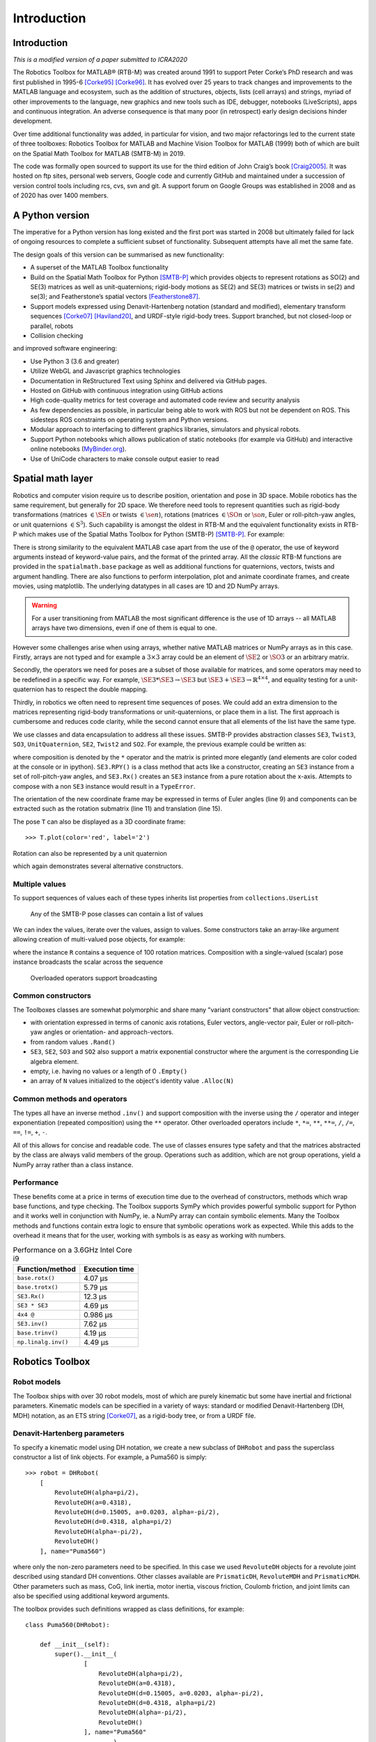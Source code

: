 ************
Introduction
************


Introduction
============

*This is a modified version of a paper submitted to ICRA2020*

The Robotics Toolbox for MATLAB® (RTB-M) was created around 1991 to support
Peter Corke’s PhD research and was first published in 1995-6 [Corke95]_
[Corke96]_. It has evolved over 25 years to track changes and improvements to
the MATLAB language and ecosystem, such as the addition of structures, objects,
lists (cell arrays) and strings, myriad of other improvements to the language,
new graphics and new tools such as IDE, debugger, notebooks (LiveScripts), apps
and continuous integration.  An adverse consequence is that many poor (in
retrospect) early design decisions hinder development. 

Over time additional functionality was added, in particular for vision, and two
major refactorings led to the current state of three toolboxes: Robotics Toolbox
for MATLAB and Machine Vision Toolbox for MATLAB (1999) both of which are built
on the Spatial Math Toolbox for MATLAB (SMTB-M) in 2019.

The code was formally open sourced to support its use for the third edition of
John Craig’s book [Craig2005]_. It was hosted on ftp sites, personal web
servers, Google code and currently GitHub and maintained under a succession of
version control tools including rcs, cvs, svn and git.  A support forum on
Google Groups was established in 2008 and as of 2020 has over 1400 members.


A Python version
================

The imperative for a Python version has long existed and the first port was
started in 2008 but ultimately failed for lack of ongoing resources to complete
a sufficient subset of functionality. Subsequent attempts have all met the same
fate.

The design goals of this version can be summarised as new functionality:

* A superset of the MATLAB Toolbox functionality
* Build on the Spatial Math Toolbox for Python [SMTB-P]_ which provides objects to
  represent rotations as SO(2) and SE(3) matrices as well as unit-quaternions;
  rigid-body motions as SE(2) and SE(3) matrices or twists in
  se(2) and se(3); and Featherstone’s spatial vectors [Featherstone87]_.
* Support models expressed using Denavit-Hartenberg notation (standard and
  modified), elementary transform sequences [Corke07]_ [Haviland20]_, and URDF-style
  rigid-body trees.  Support branched, but not closed-loop or parallel, robots
* Collision checking

and improved software engineering:

* Use Python 3 (3.6 and greater)
* Utilize WebGL and Javascript graphics technologies
* Documentation in ReStructured Text using Sphinx and delivered via GitHub pages.
* Hosted on GitHub with continuous integration using GitHub actions
* High code-quality metrics for test coverage and automated code review and security analysis
* As few dependencies as possible, in particular being able to work with ROS but not be dependent on ROS. This sidesteps ROS constraints on operating system and Python versions.
* Modular approach to interfacing to different graphics libraries, simulators and physical robots.
* Support Python notebooks which allows publication of static notebooks (for example via GitHub) and interactive online notebooks (`MyBinder.org <MyBinder.org>`_).
* Use of UniCode characters to make console output easier to read


Spatial math layer
==================

Robotics and computer vision require us to describe position, orientation and
pose in 3D space. Mobile robotics has the same requirement, but generally for 2D
space. We therefore need tools to represent quantities such as rigid-body
transformations (matrices :math:`\in \SE{n}` or twists :math:`\in \se{n}`),
rotations (matrices :math:`\in \SO{n}` or :math:`\so{n}`, Euler or roll-pitch-yaw
angles, or unit quaternions :math:`\in \mathrm{S}^3`). Such capability is amongst the oldest in
RTB-M and the equivalent functionality exists in RTB-P which makes use of the
Spatial Maths Toolbox for Python (SMTB-P) [SMTB-P]_. For example:

.. runblock:: pycon

    >>> from spatialmath.base import *
    >>> T = transl(0.5, 0.0, 0.0) @ rpy2tr(0.1, 0.2, 0.3, order='xyz') @ trotx(-90, 'deg')
    >>> print(T)

There is strong similarity to the equivalent MATLAB case apart from the use of
the ``@`` operator, the use of keyword arguments instead of keyword-value pairs,
and the format of the printed array. All the *classic* RTB-M functions are
provided in the ``spatialmath.base`` package as well as additional functions for
quaternions, vectors, twists and argument handling.  There are also functions to
perform interpolation, plot and animate coordinate frames, and create movies,
using matplotlib. The underlying datatypes in all cases are 1D and 2D NumPy
arrays. 

.. warning:: For a user transitioning from MATLAB the most significant difference is
    the use of 1D arrays -- all MATLAB arrays have two dimensions, even if one of
    them is equal to one.

However some challenges arise when using arrays, whether native MATLAB matrices
or NumPy arrays as in this case. Firstly, arrays are not typed and for example a
:math:`3 \times 3` array could be an element of :math:`\SE{2}` or
:math:`\SO{3}` or an arbitrary matrix.

Secondly, the operators we need for poses are a subset of those available for
matrices, and some operators may need to be redefined in a specific way. For
example, :math:`\SE{3} * \SE{3} \rightarrow \SE{3}` but :math:`\SE{3} + \SE{3} \rightarrow \mathbb{R}^{4 \times 4}`, and equality testing for a
unit-quaternion has to respect the double mapping.

Thirdly, in robotics we often need to represent time sequences of poses.  We
could add an extra dimension to the matrices representing rigid-body
transformations or unit-quaternions, or place them in a list.  The first
approach is cumbersome and reduces code clarity, while the second cannot ensure
that all elements of the list have the same type.

We  use classes and data encapsulation to address all these issues. SMTB-P
provides abstraction classes ``SE3``, ``Twist3``, ``SO3``, ``UnitQuaternion``,
``SE2``, ``Twist2`` and ``SO2``. For example, the previous example could be written
as:

.. runblock:: pycon
        :linenos:

        >>> from spatialmath import *
        >>> T = SE3(0.5, 0.0, 0.0) * SE3.RPY([0.1, 0.2, 0.3], order='xyz') * SE3.Rx(-90, unit='deg')
        >>> print(T)
        >>> T.eul()
        >>> T.R
        >>> T.t

where composition is denoted by the ``*`` operator and the matrix is printed more elegantly (and elements are color
coded at the console or in ipython).
``SE3.RPY()`` is a class method that acts like a constructor, creating an ``SE3`` instance from a set of roll-pitch-yaw angles,
and ``SE3.Rx()`` creates an ``SE3`` instance from a pure rotation about the x-axis.
Attempts to compose with a non ``SE3`` instance would result in a ``TypeError``.

The orientation of the new coordinate frame may be expressed in terms of Euler angles (line 9)
and components can be extracted such as the rotation submatrix (line 11) and translation (line 15).

The pose ``T`` can also be displayed as a 3D coordinate frame::

    >>> T.plot(color='red', label='2')


Rotation can also be represented by a unit quaternion

.. runblock:: pycon

    >>> from spatialmath import UnitQuaternion
    >>> print(UnitQuaternion.Rx(0.3))
    >>> print(UnitQuaternion.AngVec(0.3, [1, 0, 0]))

which again demonstrates several alternative constructors.



Multiple values
^^^^^^^^^^^^^^^

To support sequences of values each of these types inherits list properties from ``collections.UserList``

.. figure:: ../figs/pose-values.png
      :width: 600
      :alt: Any of the SMTB-P pose classes can contain a list of values

      Any of the SMTB-P pose classes can contain a list of values

We can index the values, iterate over the values, assign to values.
Some constructors take an array-like argument allowing creation of multi-valued pose objects,
for example:

.. runblock:: pycon

    >>> from spatialmath import SE3
    >>> import numpy as np
    >>> R = SE3.Rx(np.linspace(0, np.pi/2, num=100))
    >>> len(R)

where the instance ``R`` contains a sequence of 100 rotation matrices.  
Composition with a single-valued (scalar) pose instance  broadcasts the scalar
across the sequence

.. figure:: ../figs/broadcasting.png
   :alt: Overloaded operators support broadcasting

   Overloaded operators support broadcasting

Common constructors
^^^^^^^^^^^^^^^^^^^

The Toolboxes classes are somewhat polymorphic and share many "variant constructors" that allow object construction:

- with orientation expressed in terms of canonic axis rotations, Euler vectors, angle-vector pair,
  Euler or roll-pitch-yaw angles or orientation- and approach-vectors.
- from random values ``.Rand()``
- ``SE3``, ``SE2``, ``SO3`` and ``SO2`` also support a matrix exponential constructor where the argument is the
  corresponding Lie algebra element.
- empty, i.e. having no values or a length of 0 ``.Empty()``
- an array of ``N`` values initialized to the object's identity value ``.Alloc(N)``

Common methods and operators
^^^^^^^^^^^^^^^^^^^^^^^^^^^^

The types all have an inverse method ``.inv()`` and support composition with the inverse using the ``/`` operator
and integer exponentiation (repeated composition) using the ``**`` operator.
Other overloaded operators include ``*``, ``*=``, ``**``, ``**=``, ``/``, ``/=``, ``==``, ``!=``, ``+``, ``-``.

All of this allows for concise and readable code.
The use of classes ensures type safety and that the matrices abstracted by the class are always valid members of
the group.
Operations such as addition, which are not group operations, yield a NumPy array rather than a class instance.

Performance
^^^^^^^^^^^

These benefits come at a price in terms of execution time due to the overhead of
constructors, methods which wrap base functions, and type checking. The
Toolbox supports SymPy which provides powerful symbolic support for Python and
it works well in conjunction with NumPy, ie. a NumPy array can contain symbolic
elements.  Many the Toolbox methods and functions contain extra logic to ensure
that symbolic operations work as expected. While this adds to the overhead it
means that for the user, working with symbols is as easy as working with
numbers.  


.. table::  Performance on a 3.6GHz Intel Core i9

    ===================  ==============
    Function/method      Execution time
    ===================  ==============
    ``base.rotx()``      4.07 μs
    ``base.trotx()``     5.79 μs
    ``SE3.Rx()``         12.3 μs
    ``SE3 * SE3``        4.69 μs
    ``4x4 @``            0.986 μs
    ``SE3.inv()``        7.62 μs
    ``base.trinv()``     4.19 μs
    ``np.linalg.inv()``  4.49 μs
    ===================  ==============


Robotics Toolbox
================

Robot models
^^^^^^^^^^^^

The Toolbox ships with over 30 robot models, most of which are purely kinematic
but some have inertial and frictional parameters. Kinematic models can be
specified in a variety of ways:  standard or modified Denavit-Hartenberg (DH,
MDH) notation, as an ETS string [Corke07]_, as a rigid-body tree, or from a URDF
file.


Denavit-Hartenberg parameters
^^^^^^^^^^^^^^^^^^^^^^^^^^^^^

To specify a kinematic model using DH notation, we create a new subclass of ``DHRobot`` and pass the superclass constructor
a list of link objects.  For example, a Puma560 is simply::

    >>> robot = DHRobot(
        [
            RevoluteDH(alpha=pi/2),
            RevoluteDH(a=0.4318),
            RevoluteDH(d=0.15005, a=0.0203, alpha=-pi/2),
            RevoluteDH(d=0.4318, alpha=pi/2)
            RevoluteDH(alpha=-pi/2),
            RevoluteDH()
        ], name="Puma560")
    

where only the non-zero parameters need to be specified. In this case we used
``RevoluteDH`` objects for a revolute joint described using standard DH
conventions.  Other classes available are ``PrismaticDH``, ``RevoluteMDH`` and
``PrismaticMDH``. Other parameters such as mass,  CoG, link inertia, motor
inertia, viscous friction, Coulomb friction, and joint limits can also be
specified using additional keyword arguments.

The toolbox provides such definitions wrapped as class definitions, for example::

    class Puma560(DHRobot):

        def __init__(self):
            super().__init__(
                    [
                        RevoluteDH(alpha=pi/2),
                        RevoluteDH(a=0.4318),
                        RevoluteDH(d=0.15005, a=0.0203, alpha=-pi/2),
                        RevoluteDH(d=0.4318, alpha=pi/2)
                        RevoluteDH(alpha=-pi/2),
                        RevoluteDH()
                    ], name="Puma560"
                            )

We can now easily perform standard kinematic operations

.. runblock:: pycon
    :linenos:

    >>> import roboticstoolbox as rtb
    >>> puma = rtb.models.DH.Puma560()                  # instantiate robot model
    >>> print(puma)
    >>> print(puma.qr)
    >>> T = puma.fkine([0.1, 0.2, 0.3, 0.4, 0.5, 0.6])  # forward kinematics
    >>> print(T)
    >>> sol = puma.ikine_LM(T)                          # inverse kinematics
    >>> print(sol)

The Toolbox supports named joint configurations and these are shown in the table
at lines 16-22.

``ikine_LM`` is a generalised iterative numerical solution based on
Levenberg-Marquadt minimization, and additional status results are also
returned as part of a named tuple.

The default plot method::

    >>> puma.plot(q)

uses matplotlib to produce a "noodle robot" plot like

.. figure:: ../figs/noodle+ellipsoid.png
      :width: 600
      :alt: Puma560, with a velocity ellipsoid, rendered using the default matplotlib visualizer

      Puma560, with a velocity ellipsoid, rendered using the default matplotlib visualizer.

and we can use the mouse to rotate and zoom the plot.

.. note:: The initial joint configuration for the inverse-kinematic solution may be specified, but
    defaults to zero, and affects both the search time and the solution found, since in general
    a manipulator may have several multiple joint configurations which result in the same end-effector pose.
    For a redundant manipulator, a solution will be found but there is no
    explicit control over the null-space.  For a manipulator with :math:`n < 6` DOF 
    an additional argument is required to indicate which of the
    :math:`6-n` Cartesian DOF are to be unconstrained in the solution.

.. note:: A solution is not possible if the specified transform describes
    a point out of reach of the manipulator -- in such a case the function will
    return with an error.

The inverse kinematic procedure for most robots can 
be derived symbolically
and an efficient closed-form solution obtained.
Some provided robot models have an analytical solution coded, for example:

.. runblock:: pycon

    >>> import roboticstoolbox as rtb
    >>> puma = rtb.models.DH.Puma560()       # instantiate robot model
    >>> T = puma.fkine([0.1, 0.2, 0.3, 0.4, 0.5, 0.6])
    >>> puma.ikine_a(T, config="lun")        # analytic inverse kinematics

where we have specified a left-handed, elbow up and wrist no-flip configuration.


ETS notation
^^^^^^^^^^^^

A Puma robot can also be specified in ETS format [Corke07]_ as a sequence of simple rigid-body transformations -- pure translation
or pure rotation -- each with either a constant parameter or a free parameter which is a joint variable.

.. runblock:: pycon
    :linenos:

    >>> from roboticstoolbox import ETS as E
    >>> import roboticstoolbox as rtb
    >>> l1 = 0.672; l2 = 0.2337; l3 = 0.4318; l4 = -0.0837; l5 = 0.4318; l6 = 0.0203
    >>> e = E.tz(l1) * E.rz() * E.ty(l2) * E.ry() * E.tz(l3) * E.tx(l6) * E.ty(l4) * E.ry() * E.tz(l5) * E.rz() * E.ry() * E.rz()
    >>> print(e)
    >>> robot = rtb.ERobot(e)
    >>> print(robot)

Line 3 defines the unique lengths of the Puma robot, and line 4 defines the kinematic chain in
terms of elementary transforms.
In line 7 we pass this to the constructor for an ``ERobot`` which partitions the
elementary transform sequence into a series of links and joints -- link frames are declared
after each joint variable as well as the start and end of the sequence.
The ``ERobot`` can represent single-branched robots with any combination of revolute and prismatic joints, but
can also represent more general branched mechanisms.


ERobot: rigid-body tree and URDF import
^^^^^^^^^^^^^^^^^^^^^^^^^^^^^^^^^^^^^^^

The final approach to manipulator modeling is to an import a URDF file.  The Toolbox includes a parser with built-in xacro processor
which makes many models from the ROS universe available.

Provided models, such as for Panda or Puma, are again encapsulated as classes:

.. runblock:: pycon

    >>> import roboticstoolbox as rtb
    >>> panda = rtb.models.DH.Panda()
    >>> print(panda)
    >>> T = panda.fkine(panda.qz)
    >>> print(T)

and kinematic operations are performed using methods with the same name
as discussed above.
For branched robots, with multiple end-effectors,  the name of the frame of interest must be provided.

Some URDF models have multiple end-effectors, in which case the particular
end-effector must be specified.

.. runblock:: pycon

    >>> import roboticstoolbox as rtb
    >>> panda = rtb.models.URDF.Panda()
    >>> print(panda)
    >>> T = panda.fkine(panda.qz, endlink='panda_hand')
    >>> print(T)

In the table above we see the end-effectors indicated by @ (determined automatically
from the URDF file), so we specify one of these.  We can also specify any
other link in order to determine the pose of that link's coordinate frame.

This URDF model comes with meshes provided as Collada file which provide
detailed geometry and color.  This can be visualized using the Swift simulator:

    >>> panda.plot(qz, backend="swift")

which produces the 3-D plot 

.. figure:: ../figs/swift.png
      :width: 600
      :alt: Panda robot rendered using the Toolbox’s Swift visualizer

      Panda robot rendered using the Toolbox’s Swift visualizer.

Swift is a web-based visualizer using three.js to provide high-quality 3D animations.
It can produce vivid 3D effects using anaglyphs viewed with colored glasses.
Animations can be recorded as MP4 files or animated GIF files which are useful for inclusion in GitHub markdown documents.

Trajectories
============

A joint-space trajectory for the Puma robot from its zero angle 
pose to the upright (or READY) pose in 100 steps is

.. runblock:: pycon

    >>> import roboticstoolbox as rtb
    >>> puma = rtb.models.DH.Puma560()
    >>> traj = rtb.jtraj(puma.qz, puma.qr, 100)
    >>> traj.q.shape

where ``puma.qr`` is an example of a named joint configuration.
``traj`` is named tuple with elements ``q`` = :math:`\vec{q}_k`, ``qd`` = :math:`\dvec{q}_k` and ``qdd`` = :math:`\ddvec{q}_k`.
Each element is an array with one row per time step, and each row is a joint coordinate vector.
The trajectory is a fifth order polynomial which has continuous jerk.
By default, the initial and final velocities are zero, but these may be specified by additional
arguments.

We could plot the joint coordinates as a function of time using the convenience
function::

    >>> rtb.qplot(traj.q)


Straight line (Cartesian) paths can be generated in a similar way between
two points specified by a pair of poses in :math:`\SE{3}`

.. runblock:: pycon
    :linenos:

    >>> import numpy as np
    >>> from spatialmath import SE3
    >>> import roboticstoolbox as rtb
    >>> puma = rtb.models.DH.Puma560()
    >>> t = np.arange(0, 2, 0.010)
    >>> T0 = SE3(0.6, -0.5, 0.0)
    >>> T1 = SE3(0.4, 0.5, 0.2)
    >>> Ts = rtb.tools.trajectory.ctraj(T0, T1, len(t))
    >>> len(Ts)
    >>> sol = puma.ikine_LM(Ts)                 # array of named tuples
    >>> qt = np.array([x.q for x in sol])    # convert to 2d matrix 
    >>> qt.shape

At line 9 we see that the resulting trajectory, ``Ts``, is an ``SE3`` instance with 200 values.

At line 11 we compute the inverse kinematics of each pose in the trajectory
using a single call to the ``ikine_LM`` method.
The result is a list of named tuples, which gives the IK success status for
each time step.
At line 12 we convert this into an array, with one row per time step, and each
row is a joint coordinate.
The starting 
joint coordinates for each inverse kinematic solution
is taken as the result of the solution at the previous time step.


Symbolic manipulation
=====================

As mentioned earlier, the Toolbox supports symbolic manipulation using SymPy. For example:

.. runblock:: pycon

    >>> import roboticstoolbox as rtb
    >>> import spatialmath.base as base
    >>> phi, theta, psi = base.sym.symbol('phi, theta, psi')
    >>> base.rpy2r(phi, theta, psi)

The capability extends to forward kinematics

.. runblock:: pycon
    :linenos:

    >>> import roboticstoolbox as rtb
    >>> import spatialmath.base as base
    >>> puma = rtb.models.DH.Puma560(symbolic=True)
    >>> q = base.sym.symbol("q_:6") # q = (q_1, q_2, ... q_5)
    >>> T = puma.fkine(q)
    >>> T.t[0]

If we display the value of ``puma`` we see that the :math:`\alpha_j` values are now displayed in red to indicate that they are symbolic constants.  The x-coordinate of the end-effector is
given by line 7.


SymPy allows any expression to be converted to runnable code in a variety of languages including C, Python and Octave/MATLAB.

Differential kinematics
=======================

The Toolbox computes Jacobians::


    >>> J = puma.jacob0(q)
    >>> J = puma.jacobe(q)

in the base or end-effector frames respectively, as NumPy arrays.
At a singular configuration

.. runblock:: pycon

    >>> import roboticstoolbox as rtb
    >>> puma = rtb.models.DH.Puma560()
    >>> J = puma.jacob0(puma.qr)
    >>> np.linalg.matrix_rank(J)
    >>> rtb.jsingu(J)

Jacobians can also be computed for symbolic joint variables as for forward kinematics above.

For ``ERobot`` instances we can also compute the Hessians::

    >>> H = puma.hessian0(q)
    >>> H = puma.hessiane(q)

in the base or end-effector frames respectively, as 3D NumPy arrays in :math:`\mathbb{R}^{6 \times n \times n}`.

For all robot classes we can compute manipulability

.. runblock:: pycon

    >>> import roboticstoolbox as rtb
    >>> puma = rtb.models.DH.Puma560()
    >>> m = puma.manipulability(puma.qn)
    >>> print("Yoshikawa manipulability is", m)
    >>> m = puma.manipulability(puma.qn, method="asada")
    >>> print("Asada manipulability is", m)

for the Yoshikawa and Asada measures respectively, and

.. runblock:: pycon

    >>> import roboticstoolbox as rtb
    >>> puma = rtb.models.DH.Puma560()
    >>> m = puma.manipulability(puma.qn, axes="trans")
    >>> print("Yoshikawa manipulability is", m)

is the Yoshikawa measure computed for just the task space translational degrees
of freedom.
For ``ERobot`` instances we can also compute the manipulability
Jacobian::

    >>> Jm = puma.manipm(q, J, H)

such that :math:`\dot{m} = \mat{J}_m(\vec{q}) \dvec{q}`.

Dynamics
^^^^^^^^

The Python Toolbox supports several approaches to computing dynamics.  
For models defined using standard or modified DH notation we use a classical version of the recursive Newton-Euler
algorithm implemented in Python or C.

.. note:: The same C code as used by RTB-M is called directly from Python, and does not use NumPy.

For example, the inverse dynamics

.. runblock:: pycon

    >>> import roboticstoolbox as rtb
    >>> puma = rtb.models.DH.Puma560()
    >>> tau = puma.rne(puma.qn, np.zeros((6,)), np.zeros((6,)))
    >>> print(tau)

is the gravity torque for the robot in the configuration ``qn``.

Inertia, Coriolis/centripetal and gravity terms are computed by::

    >>> puma.inertia(q)
    >>> puma.coriolis(q, qd)
    >>> puma.gravload(q)

respectively, using the method of Orin and Walker from the inverse dynamics.  These values include the effect of motor inertia and friction.

Forward dynamics are given by::

    >>> qdd = puma.accel(q, tau, qd)

We can integrate this over time by::

    >>> q = puma.fdyn(5, q0, mycontrol, ...)

which uses an RK45 numerical integration from the SciPy package to solve for the joint trajectory ``q`` given the
optional control function called as::

      tau = mycontrol(robot, t, q, qd, **args)
 
The fast C implementation is not capable of symbolic operation so a Python
version of RNE ``rne_python`` has been implemented as well.  For a 6- or 7-DoF
manipulator the torque expressions have thousands of terms yet are computed in
less than a second. However, subsequent expression manipulation is slow.

For the Puma560 robot the C version of inverse dynamics takes 23μs while the
Python version takes 1.5ms (:math:`65\times` slower).  With symbolic operands it
takes 170ms (:math:`113\times` slower) to produce the unsimplified torque
expressions.

For all robots there is also an implementation of Featherstone's spatial vector
method, ``rne_spatial()``, and SMTB-P provides a set of classes for spatial
velocity, acceleration, momentum, force and inertia.


New capability
==============

There are several areas of innovation compared to the MATLAB version of the Toolbox.

Branched mechanisms
^^^^^^^^^^^^^^^^^^^

The RTB-M ``SerialLink`` class had no option to express branching. In RTB-P the
equivalent class is ``DHRobot`` is similarly limited, but a new class ``ERobot``
is more general and allows for branching (but not closed kinematic loops). The
robot is described by a set of ``ELink`` objects, each of which points to its
parent link. The ``ERobot`` has references to the root and leaf ``ELink`` objects. This
structure closely mirrors the URDF representation, allowing for easy import of
URDF models.

Collision checking
^^^^^^^^^^^^^^^^^^

RTB-M had a simple, contributed but unsupported, collision checking capability.
This is dramatically improved in the Python version using [PyBullet]_
which supports primitive shapes such as Cylinders, Spheres and Boxes as well as
mesh objects. Every robot link can have a collision shape in addition to the shape
used for rendering.  
We can conveniently perform collision checks between links as well as between
whole robots, discrete links, and objects in the world. For example a :math:`1
\times 1 \times 1` box centered at :math:`(1,0,0)` can be tested against all, or
just one link, of the robot by::

    >>> panda = rtb.models.Panda()
    >>> obstacle = rtb.Box([1, 1, 1], SE3(1, 0, 0)) 
    >>> iscollision = panda.collided(obstacle) # boolean
    >>> iscollision = panda.links[0].collided(obstacle)


Additionally, we can compute the minimum Euclidean distance between whole
robots, discrete links, or objects.  Each distance is the length of a line
segment defined by two points in the world frame


>>> d, p1, p2 = panda.closest_point(obstacle)
>>> d, p1, p2 = panda.links[0].closest_point(obstacle)


Interfaces
^^^^^^^^^^

RTB-M could only animate a robot in a figure, and there was limited but
not-well-supported ability to interface to V-REP and a physical robot. The
Python version supports a simple, but universal API to a robot inspired by the
simplicity and expressiveness of the OpenAI Gym API which was designed as a
toolkit for developing and comparing reinforcement learning algorithms. Whether
simulating a robot or controlling a real physical robot, the API operates in the
same manner, providing users with a common interface which is not found among
other robotics packages.

By default the Toolbox behaves like the MATLAB version with a plot method::

>>> puma.plot(q)

which will plot the robot at the specified joint configurmation, or animate it if ``q`` is an :math:`m \times 6` matrix, using
the default ``PyPlot`` backend which draws a "noodle robot" using the PyPlot backend.

The more general solution, and what is implemented inside ``plot`` in the example above, is::

    >>> pyplot = roboticstoolbox.backends.PyPlot()
    >>> pyplot.launch()
    >>> pyplot.add(puma)
    >>> puma.q = q
    >>> puma.step()

This makes it possible to animate multiple robots in the one graphical window, or the one robot in various environments either graphical
or real.

.. figure:: ../figs/vp_ss_0000-2.png
      :width: 600
      :alt: Puma560 rendered using the web-based VPython visualizer.

      Puma560 rendered using the web-based VPython visualizer.

The VPython backend provides browser-based 3D graphics based on WebGL.  This is advantageous for displaying on mobile
devices. Still frames and animations can be recorded.


Code engineering
^^^^^^^^^^^^^^^^

The code is implemented in Python :math:`\ge 3.6` and all code is hosted on GitHub and
unit-testing is performed using GitHub-actions. Test coverage is uploaded to
``codecov.io`` for visualization and trending, and we use ``lgtm.com`` to perform
automated code review. The code is documented with ReStructured Text format
docstrings which provides powerful markup including cross-referencing,
equations, class inheritance diagrams and figures -- all of which is converted
to HTML documentation whenever a change is pushed, and this is accessible via
GitHub pages. Issues can be reported via GitHub issues or patches submitted as
pull requests.

RTB-P, and its dependencies, can be installed simply by::

    $ pip install roboticstoolbox-python

which includes basic visualization using matplotlib.
Options such as ``vpython`` can be used to specify additional dependencies to be installed.
The Toolbox adopts a "when needed" approach to many dependencies and will only attempt
to import them if the user attempts to exploit a functionality that requires it.  

If a dependency is not installed, a warning provides instructions on how to install it using ``pip``.
More details are given on the project home page.
This applies to the visualizers Vpython and Swift, as well as pybullet and ROS.
The Toolbox provides capability to import URDF-xacro files without ROS.
The backend architecture allows a user to connect to a ROS environment if required, and only then does ROS have to be
installed.


Conclusion
==========

This article has introduced and demonstrated in tutorial form the principle features of the Robotics
Toolbox for Python which runs on Mac, Windows and Linux using Python 3.6 or better.
The code is free and open, and released under the MIT licence.
It provides many of the essential tools necessary for 
robotic manipulator modelling, simulation and  control which is essential for robotics education  and research.
It is familiar yet new, and we hope it will serve the community well for the next 25 years.

Currently under development are backend interfaces for CoppeliaSim, Dynamixel
servo chains, and ROS; symbolic dynamics, simplification and code generation;
mobile robotics motion models, planners, EKF localization, map making and SLAM;
and a minimalist block-diagram simulation tool [bdsim]_.

References
==========

.. [Corke95] P. Corke. A computer tool for simulation and analysis: the Robotics Toolbox for MATLAB. In Proc. National Conf. Australian Robot Association, pages 319–330, Melbourne, July 1995.
.. [Corke96] P. Corke. A robotics toolbox for MATLAB. IEEE Robotics and Automation Magazine, 3(1):24–32, Sept. 1996.
.. [Craig2005] Introduction to Robotics, John Craig, Wiley, 2005.
.. [Featherstone87] R. Featherstone, Robot Dynamics Algorithms. Kluwer Academic, 1987.
.. [Corke07] P. Corke, `“A simple and systematic approach to assigning Denavit- Hartenberg parameters,” IEEE transactions on robotics, vol. 23, no. 3, pp. 590–594, 2007, DOI 10.1109/TRO.2007.896765. <https://ieeexplore.ieee.org/document/4252158>`_.
.. [Haviland20] `J. Haviland and P. Corke, “A systematic approach to computing the manipulator Jacobian and Hessian using the elementary transform sequence,” arXiv preprint, 2020. <https://arxiv.org/abs/2010.08696>`_
.. [PyBullet] `PyBullet <https://pybullet.org/wordpress/>`_
.. [SMTB-P] `Spatial Math Toolbox for Python <https://github.com/petercorke/spatialmath-python>`_
.. [bdsim] `Block diagram simulator for Python <https://github.com/petercorke/bdsim>`_